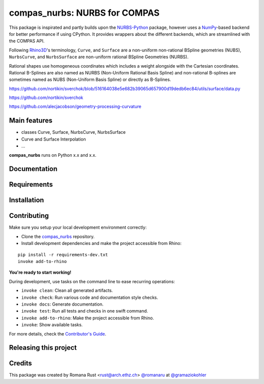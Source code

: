 ============================================================
compas_nurbs: NURBS for COMPAS
============================================================

.. start-badges

.. image:: https://img.shields.io/badge/License-MIT-blue.svg
    :target: https://github.com/gramaziokohler/compas_nurbs/blob/master/LICENSE
    :alt: License MIT

.. image:: https://travis-ci.org/gramaziokohler/compas_nurbs.svg?branch=master
    :target: https://travis-ci.org/gramaziokohler/compas_nurbs
    :alt: Travis CI

.. end-badges

This package is inspirated and partly builds upon the NURBS-Python_ package, however uses a NumPy_-based backend for better performance if using CPython.
It provides wrappers about the different backends, which are streamlined with the COMPAS API.

Following Rhino3D_'s terminology, ``Curve``, and ``Surface`` are a non-uniform non-rational BSpline geometries (NUBS), ``NurbsCurve``, and ``NurbsSurface`` are 
non-uniform rational BSpline Geometries (NURBS).

Rational shapes use homogeneous coordinates which includes a weight alongside with the Cartesian coordinates.
Rational B-Splines are also named as NURBS (Non-Uniform Rational Basis Spline) and non-rational B-splines are sometimes named as NUBS (Non-Uniform Basis Spline) or directly as B-Splines.

https://github.com/nortikin/sverchok/blob/516164038e5e682b39065d657900d19dedb6ec84/utils/surface/data.py

https://github.com/nortikin/sverchok

https://github.com/alecjacobson/geometry-processing-curvature


.. _NURBS-Python: https://github.com/orbingol/NURBS-Python
.. _NumPy: https://numpy.org/
.. _Rhino3D: https://www.rhino3d.com/


Main features
-------------

* classes Curve, Surface, NurbsCurve, NurbsSurface
* Curve and Surface Interpolation
* ...

**compas_nurbs** runs on Python x.x and x.x.


Documentation
-------------

.. Explain how to access documentation: API, examples, etc.

..
.. optional sections:

Requirements
------------

.. Write requirements instructions here


Installation
------------

.. Write installation instructions here


Contributing
------------

Make sure you setup your local development environment correctly:

* Clone the `compas_nurbs <https://github.com/gramaziokohler/compas_nurbs>`_ repository.
* Install development dependencies and make the project accessible from Rhino:

::

    pip install -r requirements-dev.txt
    invoke add-to-rhino

**You're ready to start working!**

During development, use tasks on the
command line to ease recurring operations:

* ``invoke clean``: Clean all generated artifacts.
* ``invoke check``: Run various code and documentation style checks.
* ``invoke docs``: Generate documentation.
* ``invoke test``: Run all tests and checks in one swift command.
* ``invoke add-to-rhino``: Make the project accessible from Rhino.
* ``invoke``: Show available tasks.

For more details, check the `Contributor's Guide <CONTRIBUTING.rst>`_.


Releasing this project
----------------------

.. Write releasing instructions here


.. end of optional sections
..

Credits
-------------

This package was created by Romana Rust <rust@arch.ethz.ch> `@romanaru <https://github.com/romanaru>`_ at `@gramaziokohler <https://github.com/gramaziokohler>`_
